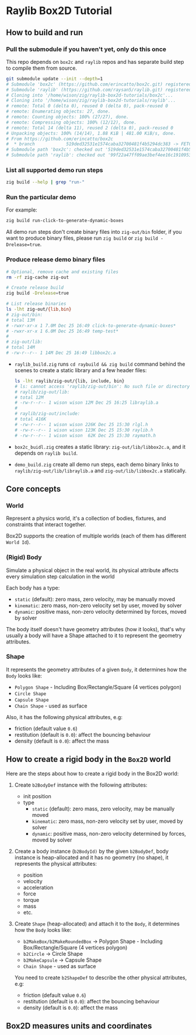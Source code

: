 * Raylib Box2D Tutorial

** How to build and run

*** Pull the submodule if you haven't yet, only do this once

This repo depends on =box2c= and =raylib= repos and has separate build step to compile them from source.

#+BEGIN_SRC bash
  git submodule update --init --depth=1
  # Submodule 'box2c' (https://github.com/erincatto/box2c.git) registered for path 'box2c'
  # Submodule 'raylib' (https://github.com/raysan5/raylib.git) registered for path 'raylib'
  # Cloning into '/home/wison/zig/raylib-box2d-tutorials/box2c'...
  # Cloning into '/home/wison/zig/raylib-box2d-tutorials/raylib'...
  # remote: Total 0 (delta 0), reused 0 (delta 0), pack-reused 0
  # remote: Enumerating objects: 27, done.
  # remote: Counting objects: 100% (27/27), done.
  # remote: Compressing objects: 100% (12/12), done.
  # remote: Total 14 (delta 11), reused 2 (delta 0), pack-reused 0
  # Unpacking objects: 100% (14/14), 1.88 KiB | 481.00 KiB/s, done.
  # From https://github.com/erincatto/box2c
  #  * branch            519ded32531e1574caba32700481f4b5294dc383 -> FETCH_HEAD
  # Submodule path 'box2c': checked out '519ded32531e1574caba32700481f4b5294dc383'
  # Submodule path 'raylib': checked out '99f22a47ff09ae3bef4ee16c1910953efc46832b'
#+END_SRC


*** List all supported demo run steps

#+BEGIN_SRC bash
 zig build --help | grep "run-" 
#+END_SRC


*** Run the particular demo

For example:

#+BEGIN_SRC bash
  zig build run-click-to-generate-dynamic-boxes
#+END_SRC

All demo run steps don't create binary files into ~zig-out/bin~ folder, if you want to produce binary files, please run ~zig build~ or ~zig build -Drelease=true~.


*** Produce release demo binary files

#+BEGIN_SRC bash
  # Optional, remove cache and existing files
  rm -rf zig-cache zig-out

  # Create release build
  zig build -Drelease=true

  # List release binaries
  ls -lht zig-out/{lib,bin}
  # zig-out/bin:
  # total 13M
  # -rwxr-xr-x 1 7.0M Dec 25 16:49 click-to-generate-dynamic-boxes*
  # -rwxr-xr-x 1 6.0M Dec 25 16:49 temp-test*
  # 
  # zig-out/lib:
  # total 14M
  # -rw-r--r-- 1 14M Dec 25 16:49 libbox2c.a
#+END_SRC


- =raylib_build.zig= runs ~cd raybuild && zig build~ command behind the scenes to create a static library and a few header files:

    #+BEGIN_SRC bash
      ls -lht raylib/zig-out/{lib, include, bin}
      # ls: cannot access 'raylib/zig-out/bin': No such file or directory
      # raylib/zig-out/lib:
      # total 12M
      # -rw-r--r-- 1 wison wison 12M Dec 25 16:25 libraylib.a
      # 
      # raylib/zig-out/include:
      # total 416K
      # -rw-r--r-- 1 wison wison 226K Dec 25 15:30 rlgl.h
      # -rw-r--r-- 1 wison wison 123K Dec 25 15:30 raylib.h
      # -rw-r--r-- 1 wison wison  62K Dec 25 15:30 raymath.h
    #+END_SRC


- =box2c_buidl.zig= creates a static library: ~zig-out/lib/libbox2c.a~, and it depends on =raylib build=.


- =demo_build.zig= create all demo run steps, each demo binary links to ~raylib/zig-out/lib/libraylib.a~ and ~zig-out/lib/libbox2c.a~ statically.


** Core concepts

*** World

Represent a physics world, it's a collection of bodies, fixtures, and constraints that interact together.

Box2D supports the creation of multiple worlds (each of them has different =World Id=).


*** (Rigid) Body

Simulate a physical object in the real world, its physical attribute affects every simulation step calculation in the world
   
Each body has a type:

    - =static= (default): zero mass, zero velocity, may be manually moved
    - =kinematic=: zero mass, non-zero velocity set by user, moved by solver
    - =dynamic=: positive mass, non-zero velocity determined by forces, moved by solver

The body itself doesn't have geometry attributes (how it looks), that's why usually a body will have a Shape attached to it to represent the geometry attributes.


*** Shape

It represents the geometry attributes of a given =Body=, it determines how the =Body= looks like:

    - =Polygon Shape= - Including Box/Rectangle/Square (4 vertices polygon)
    - =Circle Shape=
    - =Capsule Shape=
    - =Chain Shape= - used as surface

Also, it has the following physical attributes, e.g:

    - friction (default value ~0.6~)
    - restitution (default is ~0.0~): affect the bouncing behaviour
    - density (default is ~0.0~): affect the mass



** How to create a rigid body in the =Box2D= world

Here are the steps about how to create a rigid body in the Box2D world:

1. Create ~b2BodyDef~ instance with the following attributes:
    - init position
    - type
        - =static= (default): zero mass, zero velocity, may be manually moved
        - =kinematic=: zero mass, non-zero velocity set by user, moved by solver
        - =dynamic=: positive mass, non-zero velocity determined by forces, moved by solver

2. Create a body instance (~b2BodyId)~ by the given ~b2BodyDef~, body instance is heap-allocated and it has no geometry (no shape), it represents the physical attributes:

    - position
    - velocity
    - acceleration
    - force
    - torque
    - mass
    - etc.

3. Create =Shape= (heap-allocated) and attach it to the =Body=, it determines how the =Body=
   looks like:
    - ~b2MakeBox/b2MakeRoundedBox~ -> Polygon Shape - Including Box/Rectangle/Square (4 vertices polygon)
    - ~b2Circle~ -> Circle Shape
    - ~b2MakeCapsule~ -> Capsule Shape
    - =Chain Shape= - used as surface

   You need to create ~b2ShapeDef~ to describe the other physical attributes, e.g:
    - friction (default value ~0.6~)
    - restitution (default is ~0.0~): affect the bouncing behaviour
    - density (default is ~0.0~): affect the mass


** Box2D measures units and coordinates

